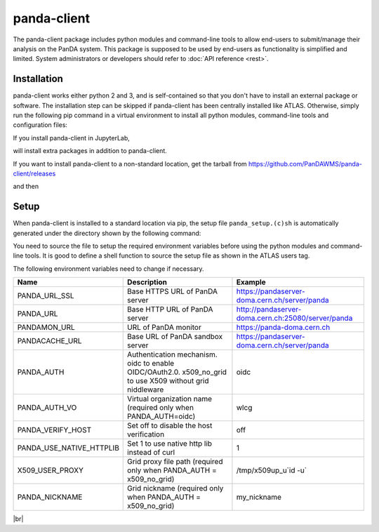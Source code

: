 ================
panda-client
================

The panda-client package includes python modules and command-line tools to allow end-users to submit/manage
their analysis on the PanDA system. This package is supposed to be used by end-users as functionality is simplified
and limited. System administrators or developers should refer to :doc:`API reference <rest>`.

Installation
==============
panda-client works either python 2 and 3, and is self-contained so that you don't have to install an external
package or software. The installation step can be skipped if panda-client has been centrally installed like ATLAS.
Otherwise, simply run the following pip command in a virtual environment to install all python modules,
command-line tools and configuration files:

.. prompt:: bash

    pip install panda-client

If you install panda-client in JupyterLab,

.. prompt:: bash

    pip install panda-client[jupyter]

will install extra packages in addition to panda-client.

If you want to install panda-client to a non-standard location, get the tarball from
https://github.com/PanDAWMS/panda-client/releases

.. prompt:: bash

    wget https://github.com/PanDAWMS/panda-client/archive/refs/tags/x.y.z.tar.gz
    tar xvfz *.tar.gz
    rm *.tar.gz
    cd panda_client*

and then

.. tabs::

   .. tab:: Python 3.7 or higher with new pip supporting PEP517

     .. prompt:: bash

        cd packages/full
        export PANDA_INSTALL_TARGET=<where to be installed>
        pip install . --target ${PANDA_INSTALL_TARGET}

   .. tab:: legacy Python or pip

     .. prompt:: bash

        python setup.py install --prefix=<where to be installed>


Setup
==============
When panda-client is installed to a standard location via pip,
the setup file ``panda_setup.(c)sh`` is automatically generated under the directory shown by the following command:

.. prompt:: bash

    python -c "import sys; print(sys.prefix+'/etc/panda')"


You need to source the file to setup the required environment variables before using the
python modules and command-line tools. It is good to define a shell function to source the setup file as shown
in the ATLAS users tag.

.. tabs::

   .. tab:: pip-installed

     .. prompt:: bash

       source `python -c "import sys; print(sys.prefix)"`/etc/panda/panda_setup.sh

     Replace *`python ...`* properly if you install panda-client to a non-standard location.

   .. code-tab:: bash ATLAS users

       export ATLAS_LOCAL_ROOT_BASE=/cvmfs/atlas.cern.ch/repo/ATLASLocalRootBase
       setupATLAS
       lsetup panda

The following environment variables need to change if necessary.

.. list-table::
   :header-rows: 1

   * - Name
     - Description
     - Example
   * - PANDA_URL_SSL
     - Base HTTPS URL of PanDA server
     - https://pandaserver-doma.cern.ch/server/panda
   * - PANDA_URL
     - Base HTTP URL of PanDA server
     - http://pandaserver-doma.cern.ch:25080/server/panda
   * - PANDAMON_URL
     - URL of PanDA monitor
     - https://panda-doma.cern.ch
   * - PANDACACHE_URL
     - Base URL of PanDA sandbox server
     - https://pandaserver-doma.cern.ch/server/panda
   * - PANDA_AUTH
     - Authentication mechanism. oidc to enable OIDC/OAuth2.0. x509_no_grid to use X509 without grid niddleware
     - oidc
   * - PANDA_AUTH_VO
     - Virtual organization name (required only when PANDA_AUTH=oidc)
     - wlcg
   * - PANDA_VERIFY_HOST
     - Set off to disable the host verification
     - off
   * - PANDA_USE_NATIVE_HTTPLIB
     - Set 1 to use native http lib instead of curl
     - 1
   * - X509_USER_PROXY
     - Grid proxy file path (required only when PANDA_AUTH = x509_no_grid)
     - /tmp/x509up_u`id -u`
   * - PANDA_NICKNAME
     - Grid nickname (required only when PANDA_AUTH = x509_no_grid)
     - my_nickname

.. tabs::

   .. code-tab:: bash DOMA users

      export PANDA_URL_SSL=https://pandaserver-doma.cern.ch/server/panda
      export PANDA_URL=http://pandaserver-doma.cern.ch:25080/server/panda
      export PANDACACHE_URL=https://pandaserver-doma.cern.ch/server/panda
      export PANDAMON_URL=https://panda-doma.cern.ch
      export PANDA_AUTH=oidc
      export PANDA_AUTH_VO=<your organization>
      export PANDA_USE_NATIVE_HTTPLIB=1

   .. code-tab:: bash ATLAS users

      export PANDA_AUTH=oidc
      export PANDA_AUTH_VO=atlas
      export PANDA_USE_NATIVE_HTTPLIB=1

|br|
